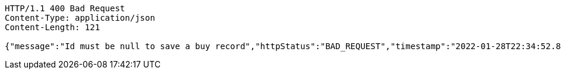 [source,http,options="nowrap"]
----
HTTP/1.1 400 Bad Request
Content-Type: application/json
Content-Length: 121

{"message":"Id must be null to save a buy record","httpStatus":"BAD_REQUEST","timestamp":"2022-01-28T22:34:52.871366733"}
----